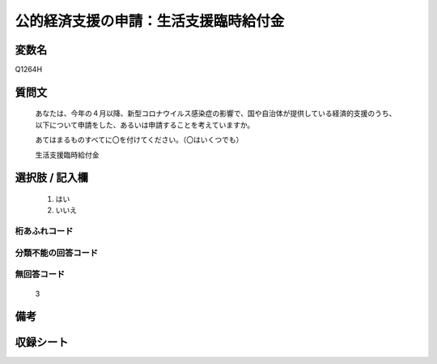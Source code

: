 .. title:: Q1264H
.. rst-class:: item

====================================================================================================
公的経済支援の申請：生活支援臨時給付金
====================================================================================================

.. rst-class:: varname

変数名
==================

Q1264H

.. rst-class:: question

質問文
==================


   あなたは、今年の４月以降、新型コロナウイルス感染症の影響で、国や自治体が提供している経済的支援のうち、以下について申請をした、あるいは申請することを考えていますか。
   
   
   あてはまるものすべてに〇を付けてください。（〇はいくつでも）


   生活支援臨時給付金


.. rst-class:: answer

選択肢 / 記入欄
======================

  1. はい
  2. いいえ
  



.. rst-class:: overflow

桁あふれコード
-------------------------------
  


.. rst-class:: not_classified

分類不能の回答コード
-------------------------------------
  


.. rst-class:: not_available

無回答コード
-------------------------------------
  3


.. rst-class:: bikou

備考
==================
 



.. rst-class:: include_sheet

収録シート
=======================================
.. hlist::
   :columns: 3
   
   
   * p28_5
   
   


.. index:: Q1264H